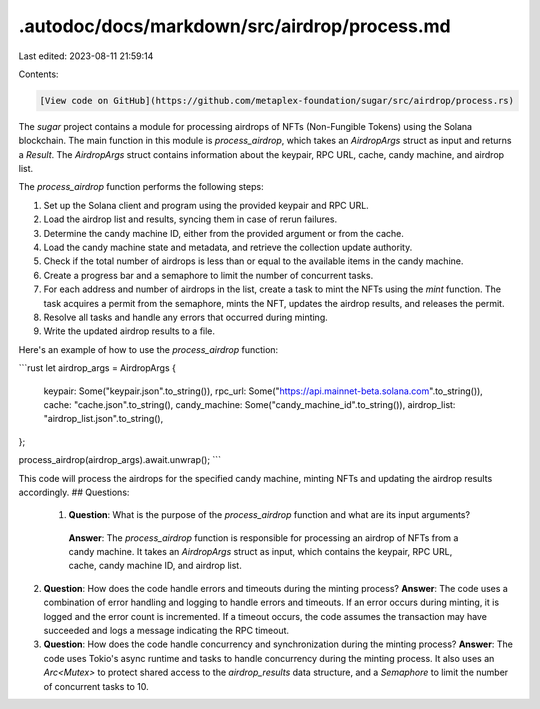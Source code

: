 .autodoc/docs/markdown/src/airdrop/process.md
=============================================

Last edited: 2023-08-11 21:59:14

Contents:

.. code-block:: md

    [View code on GitHub](https://github.com/metaplex-foundation/sugar/src/airdrop/process.rs)

The `sugar` project contains a module for processing airdrops of NFTs (Non-Fungible Tokens) using the Solana blockchain. The main function in this module is `process_airdrop`, which takes an `AirdropArgs` struct as input and returns a `Result`. The `AirdropArgs` struct contains information about the keypair, RPC URL, cache, candy machine, and airdrop list.

The `process_airdrop` function performs the following steps:

1. Set up the Solana client and program using the provided keypair and RPC URL.
2. Load the airdrop list and results, syncing them in case of rerun failures.
3. Determine the candy machine ID, either from the provided argument or from the cache.
4. Load the candy machine state and metadata, and retrieve the collection update authority.
5. Check if the total number of airdrops is less than or equal to the available items in the candy machine.
6. Create a progress bar and a semaphore to limit the number of concurrent tasks.
7. For each address and number of airdrops in the list, create a task to mint the NFTs using the `mint` function. The task acquires a permit from the semaphore, mints the NFT, updates the airdrop results, and releases the permit.
8. Resolve all tasks and handle any errors that occurred during minting.
9. Write the updated airdrop results to a file.

Here's an example of how to use the `process_airdrop` function:

```rust
let airdrop_args = AirdropArgs {
    keypair: Some("keypair.json".to_string()),
    rpc_url: Some("https://api.mainnet-beta.solana.com".to_string()),
    cache: "cache.json".to_string(),
    candy_machine: Some("candy_machine_id".to_string()),
    airdrop_list: "airdrop_list.json".to_string(),
};

process_airdrop(airdrop_args).await.unwrap();
```

This code will process the airdrops for the specified candy machine, minting NFTs and updating the airdrop results accordingly.
## Questions: 
 1. **Question**: What is the purpose of the `process_airdrop` function and what are its input arguments?
   **Answer**: The `process_airdrop` function is responsible for processing an airdrop of NFTs from a candy machine. It takes an `AirdropArgs` struct as input, which contains the keypair, RPC URL, cache, candy machine ID, and airdrop list.

2. **Question**: How does the code handle errors and timeouts during the minting process?
   **Answer**: The code uses a combination of error handling and logging to handle errors and timeouts. If an error occurs during minting, it is logged and the error count is incremented. If a timeout occurs, the code assumes the transaction may have succeeded and logs a message indicating the RPC timeout.

3. **Question**: How does the code handle concurrency and synchronization during the minting process?
   **Answer**: The code uses Tokio's async runtime and tasks to handle concurrency during the minting process. It also uses an `Arc<Mutex>` to protect shared access to the `airdrop_results` data structure, and a `Semaphore` to limit the number of concurrent tasks to 10.

